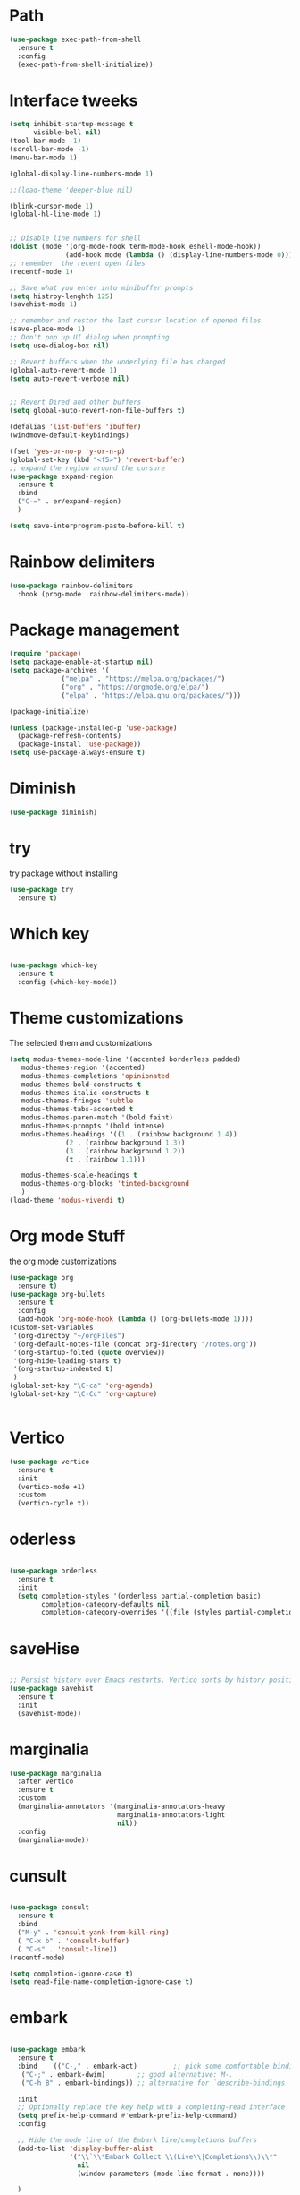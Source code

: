 #+STARTUP: overview

* Path
#+begin_src emacs-lisp
  (use-package exec-path-from-shell
    :ensure t
    :config
    (exec-path-from-shell-initialize))

#+end_src

#+RESULTS:
: t

* Interface tweeks
#+begin_src emacs-lisp
  (setq inhibit-startup-message t
        visible-bell nil)
  (tool-bar-mode -1)
  (scroll-bar-mode -1)
  (menu-bar-mode 1)

  (global-display-line-numbers-mode 1)

  ;;(load-theme 'deeper-blue nil)

  (blink-cursor-mode 1)
  (global-hl-line-mode 1)


  ;; Disable line numbers for shell
  (dolist (mode '(org-mode-hook term-mode-hook eshell-mode-hook))
                (add-hook mode (lambda () (display-line-numbers-mode 0))))
  ;; remember  the recent open files
  (recentf-mode 1)

  ;; Save what you enter into minibuffer prompts
  (setq histroy-lenghth 125)
  (savehist-mode 1)

  ;; remember and restor the last cursur location of opened files
  (save-place-mode 1)
  ;; Don't pop up UI dialog when prompting
  (setq use-dialog-box nil)

  ;; Revert buffers when the underlying file has changed
  (global-auto-revert-mode 1)
  (setq auto-revert-verbose nil)


  ;; Revert Dired and other buffers
  (setq global-auto-revert-non-file-buffers t)

  (defalias 'list-buffers 'ibuffer)
  (windmove-default-keybindings)

  (fset 'yes-or-no-p 'y-or-n-p)
  (global-set-key (kbd "<f5>") 'revert-buffer)
  ;; expand the region around the cursure
  (use-package expand-region
    :ensure t
    :bind
    ("C-=" . er/expand-region)
    )

  (setq save-interprogram-paste-before-kill t)

#+end_src

* Rainbow delimiters
#+begin_src emacs-lisp
  (use-package rainbow-delimiters
    :hook (prog-mode .rainbow-delimiters-mode))

#+end_src

#+RESULTS:
| rainbow-delimiters-mode |

* Package management
#+begin_src emacs-lisp
  (require 'package)
  (setq package-enable-at-startup nil)
  (setq package-archives '(
               ("melpa" . "https://melpa.org/packages/")
               ("org" . "https://orgmode.org/elpa/")
               ("elpa" . "https://elpa.gnu.org/packages/")))
                          
  (package-initialize)

  (unless (package-installed-p 'use-package)
    (package-refresh-contents)
    (package-install 'use-package))
  (setq use-package-always-ensure t)
#+end_src

#+RESULTS:
: t

* Diminish
#+begin_src emacs-lisp
  (use-package diminish)

#+end_src

#+RESULTS:

* try
try package without installing 
#+begin_src emacs-lisp
  (use-package try
    :ensure t)
#+end_src

* Which key
#+begin_src emacs-lisp

  (use-package which-key
    :ensure t
    :config (which-key-mode))
#+end_src

* Theme customizations
The selected them and customizations
#+begin_src emacs-lisp
  (setq modus-themes-mode-line '(accented borderless padded)
	 modus-themes-region '(accented)
	 modus-themes-completions 'opinionated
	 modus-themes-bold-constructs t
	 modus-themes-italic-constructs t
	 modus-themes-fringes 'subtle
	 modus-themes-tabs-accented t     
	 modus-themes-paren-match '(bold faint)
	 modus-themes-prompts '(bold intense)
	 modus-themes-headings '((1 . (rainbow background 1.4))
				(2 . (rainbow background 1.3))
				(3 . (rainbow background 1.2))
				(t . (rainbow 1.1)))

	 modus-themes-scale-headings t
	 modus-themes-org-blocks 'tinted-background
	 )
  (load-theme 'modus-vivendi t)
#+end_src

* COMMENT doom-modeline
#+begin_src emacs-lisp
      (use-package doom-modeline
         :init
         (doom-modeline-mode 1))
      (use-package all-the-icons)


#+end_src

* Org mode Stuff
the org mode customizations
#+begin_src emacs-lisp
    (use-package org
      :ensure t)
    (use-package org-bullets
      :ensure t
      :config
      (add-hook 'org-mode-hook (lambda () (org-bullets-mode 1))))
    (custom-set-variables
     '(org-directoy "~/orgFiles")
     '(org-default-notes-file (concat org-directory "/notes.org"))
     '(org-startup-folted (quote overview))
     '(org-hide-leading-stars t)
     '(org-startup-indented t)
     )
    (global-set-key "\C-ca" 'org-agenda)
    (global-set-key "\C-Cc" 'org-capture)


#+end_src

#+RESULTS:
: org-capture

* Vertico 
#+begin_src emacs-lisp
  (use-package vertico
    :ensure t
    :init
    (vertico-mode +1)
    :custom
    (vertico-cycle t))
  #+END_SRC

* oderless
  #+begin_src emacs-lisp 
  
  (use-package orderless
    :ensure t
    :init
    (setq completion-styles '(orderless partial-completion basic)
          completion-category-defaults nil
          completion-category-overrides '((file (styles partial-completion)))))
  #+end_src

* saveHise
#+begin_src emacs-lisp

  ;; Persist history over Emacs restarts. Vertico sorts by history position.
  (use-package savehist
    :ensure t
    :init
    (savehist-mode))
#+end_src

* marginalia
#+begin_src emacs-lisp
  (use-package marginalia
    :after vertico
    :ensure t
    :custom
    (marginalia-annotators '(marginalia-annotators-heavy
                             marginalia-annotators-light
                             nil))
    :config
    (marginalia-mode))
#+end_src

* cunsult
#+begin_src emacs-lisp

  (use-package consult
    :ensure t
    :bind
    ("M-y" . 'consult-yank-from-kill-ring)
    ( "C-x b" . 'consult-buffer)
    ( "C-s" . 'consult-line))
  (recentf-mode)

  (setq completion-ignore-case t)
  (setq read-file-name-completion-ignore-case t)

#+end_src

#+RESULTS:
: t

* embark
#+begin_src emacs-lisp
  
  (use-package embark
    :ensure t
    :bind    (("C-," . embark-act)         ;; pick some comfortable binding
     ("C-;" . embark-dwim)        ;; good alternative: M-.
     ("C-h B" . embark-bindings)) ;; alternative for `describe-bindings'

    :init
    ;; Optionally replace the key help with a completing-read interface
    (setq prefix-help-command #'embark-prefix-help-command)
    :config

    ;; Hide the mode line of the Embark live/completions buffers
    (add-to-list 'display-buffer-alist
                 '("\\`\\*Embark Collect \\(Live\\|Completions\\)\\*"
                   nil
                   (window-parameters (mode-line-format . none))))

    )

  ;; Consult users will also want the embark-consult package.
  (use-package embark-consult
    :ensure t
    :after (embark consult)
    :demand t ; only necessary if you have the hook below
    ;; if you want to have consult previews as you move around an
    ;; auto-updating embark collect buffer
    :hook
    (embark-collect-mode . consult-preview-at-point-mode))

#+end_src


#+RESULTS:

* corfu
#+begin_src emacs-lisp
  (use-package corfu
    :custom
    (corfu-cyclt t)
    (corfu-auto t)
    (corfu-auto-prefix 2)
    (corfu-auto-delay 0.0)
    (corfu-gait-at-boundry 'separator)
    (corfu-echo-documentation 0.25)
    (corfu-preview-current 'insert)
    (corfu-preselect-first nil)
    :bind
    (:map corfu-map
          ("M-SPC" . corfu-insert-separator)
          ("RET" . nil)
          ("TAB" . corfu-next)
          ([tab] . corfu-next)
          ("S-TAB" . corfu-previous)
          ([backtab] . corfu-previous)
          ("S-<return>" . corfu-insert)
          )
    :init
    (global-corfu-mode)
    (corfu-history-mode)
    )
 

#+end_src


* COMMENT Company(auto complete)
#+begin_src emacs-lisp
  (use-package company
     :ensure t
     :config
     (setq company-idle-delay 0)
     (setq company-minimum-prefix-length 3)

     ;(add-to-list 'company-backends 'company-at-point)

     :init
     (global-company-mode t)
     (setq company-tooltip-align-annotations t)
     )

   (use-package company-web
     :ensure t
     :config
     (add-to-list 'company-backends 'company-web-html)
     (add-to-list 'company-backends 'company-web-jade)
     (add-to-list 'company-backends 'company-web-slim)

     )
  (use-package company-box
    :ensure t
    :hook
    (company-mode . company-box-mode))

  (use-package company-quickhelp
    :config
    (company-quickhelp-mode)
    :custom 
    (company-quickhelp-delay 1)
    )


  ;   (push 'company-lsp company-backends))
#+end_src

#+RESULTS:
: t

* Haskell
#+begin_src emacs-lisp

  (use-package haskell-mode
    :init
    (setq haskell-tags-on-save t)        
    :config
    (eglot)
  ; (lsp)
  ;  :custom
  ;  (haskell-mode-hook '(interactive-haskell-mode lsp))
    )


  (use-package dap-mode
    :ensure t)
                                          ;(use-package dap-haskell)
  (use-package company-ghci
    :config
    (push 'company-ghci company-backends)
    (add-hook 'haskell-interactive-mode-hook 'company-mode)
    )
  (add-hook 'haskell-mode-hook #'hindent-mode)
#+end_src

#+RESULTS:
| hindent-mode | lsp |

* eglot (another lsp-server)
#+begin_src emacs-lisp
  (use-package eglot
    )

#+end_src

#+RESULTS:

* cape
#+begin_src emacs-lisp
  (use-package cape
    :init
    (add-to-list 'completion-at-point-functions #'cape-dabbrev)
    (add-to-list 'completion-at-point-functions #'cape-file)
    )
#+end_src

#+RESULTS:


* COMMENT lsp-mode
#+begin_src emacs-lisp

  (use-package lsp-mode
      :ensure t
     ; :custom
      ;(lsp-completion-provider :capf)
      :init
      (setq gc-cons-threshold 100000000)
      (setq read-process-output-max (* 1024 1024))
      (defun my/lsp-mode-setup-completion()
        (setf (alist 'styles (alist-get 'lsp-capf completion-category-defaults))
              '(Flex)))
      :hook  (
       ;      (lsp-completion-mode . my/lsp-mode-setup-completion)
             (haskell-mode . lsp))
      :commands lsp-deffered

      )

  (use-package lsp-ui
        :ensure t
        :commands lsp-deffered
        :config
        (lsp-ui-doc-enable t)
        )

  (use-package dap-mode
       :ensure t)

  (use-package lsp-haskell
       :ensure t
       )
  (use-package consult-lsp
    :ensure t
    :config
    (define-key lsp-mode-map [remap xref-find-apropos] #'consult-lsp-symbols))

#+end_src

#+RESULTS:
: t

* Flycheck
#+begin_src emacs-lisp
  (use-package flycheck
    :ensure t
    :init
    (global-flycheck-mode t))
#+end_src

* Yasnippet
#+begin_src emacs-lisp
  (use-package yasnippet
    :ensure t
    :init
    (yas-global-mode 1)
    )
  
  (use-package yasnippet-snippets
    :ensure t
    )
  (use-package haskell-snippets
    :ensure t
    )
#+end_src

#+RESULTS:

* COMMENT org-reveal
convert an org file to the html presentation
#+begin_src emacs-lisp
  (use-package ox-reveal
    :ensure t
    :init
    (setq org-reveal-root "http://cdn.jsdeliver.net/reveal.js/3.0.0/")
    (setq org-reveal-mathjax t)
    )

#+end_src

* COMMENT Undo Tree
#+begin_src emacs-lisp
  (use-package undo-tree
    :ensure t
    :init
    (global-undo-tree-mode))

#+end_src

* Web Mode (unfinished, untested)
#+begin_src emacs-lisp
  (use-package web-mode
      :ensure t
      :config
      (add-to-list 'auto-mode-alist '("\\.phtml\\'" . web-mode))
      (add-to-list 'auto-mode-alist '("\\.tpl\\.php\\'" . web-mode))
      (add-to-list 'auto-mode-alist '("\\.[agj]sp\\'" . web-mode))
      (add-to-list 'auto-mode-alist '("\\.as[cp]x\\'" . web-mode))
      (add-to-list 'auto-mode-alist '("\\.erb\\'" . web-mode))
      (add-to-list 'auto-mode-alist '("\\.mustache\\'" . web-mode))
      (add-to-list 'auto-mode-alist '("\\.djhtml\\'" . web-mode))
      (add-to-list 'auto-mode-alist '("\\.html?\\'" . web-mode))
      (setq web-mode-engines-alist '(("django" . "\\.html\\'")))
      (setq web-mode-enable-auto-closing t)
     )
  

#+end_src

#+RESULTS:
: t

* projectile
#+begin_src emacs-lisp
    (use-package projectile
      :config
      (projectile-global-mode)
    
  ;    (setq projectile-completion-system 'ivy)
      :init
      (when (file-directory-p "~/projects/")
        (setq projectile-projct-search-path "~/project/"))
      (setq projectile-switch-project-action #'projectile-dired)
      )

    ;; (use-package counsel-projectile
    ;;   :ensure t
    ;;   :config
    ;;   (counsel-projectile-mode t))
    ;;(use-package consult-projectile
     ;;  )

    (use-package smartparens
      :hook (prog-mode . smartparens-mode)
      :custom
      (sp-escape-quotes-after-insert nil)
      :config
      (require 'smartparens-config))

    (show-paren-mode t)
#+end_src

#+RESULTS:
: t

* COMMENT Ibuffer
#+begin_src emacs-lisp
       (global-set-key (kbd "C-x C-b") 'ibuffer)
       (setq ibuffer-saved-filter-groups
             (quote (("default"
                      ("dired" (mode . dired-mode))
                      ("org" (name . "^.*org$"))
                      ("web" (or (mode . web-mode)
                                 (mode . js2-mode)
                                 (mode . css-mode)))
                      ("shell" (or (mode . eshell-mode)
                                   (mode . shell-mode)))
                      ("programming" (or
                                      (mode .haskell-mode)
                                      (mode .lisp-mode)))
                      ("emacs" (or (name . "^\\*scratch\\*$")
                                   (name . "^\\*Messages\\*$")))
                      ))))
       (add-hook 'ibuffer-mode-hook
                 (lambda ()
                   (ibuffer-auto-mode 1)
                   (ibuffer-switch-to-saved-filter-groups "default")))

#+end_src

#+RESULTS:
| lambda | nil | (ibuffer-auto-mode 1) | (ibuffer-switch-to-saved-filter-groups default) |




* Emmet-mode (html and css completions)
#+begin_src emacs-lisp
        (use-package emmet-mode
          :ensure t
          :config
          (add-hook 'web-mode-hook 'emmet-mode))
 

#+end_src

* Magit
#+begin_src emacs-lisp
  (use-package magit)
  



#+end_src

* helpful
#+begin_src emacs-lisp
  (use-package helpful
    :bind
    ([remap describe-function] . helpful-callable )
    ([remap describe-command] . helpful-command)
    ([remap describe-variable] . helpful-variable)
    ([remap describe-key] . helpful-key))

#+end_src

#+RESULTS:
: helpful-key


* Check if everything is OK
#+begin_src emacs-lisp
    (hl-line-mode 1)
#+end_src


